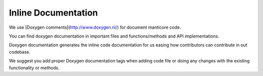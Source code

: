 Inline Documentation
--------------------

We use [Doxygen comments](http://www.doxygen.nl/) for document manticore code.

You can find doxygen documentation in important files and functions/methods and
API implementations.

Doxygen documentation generates the inline code documentation for us easing how
contributors can contribute in out codebase.

We suggest you add proper Doxygen documentation tags when adding code file or doing
any changes with the existing functionality or methods.
